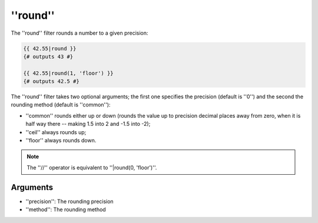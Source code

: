''round''
=========

.. versionadded:: 1.15.0
    The ''round'' filter was added in Twig 1.15.0.

The ''round'' filter rounds a number to a given precision:

.. code-block:: jinja

    {{ 42.55|round }}
    {# outputs 43 #}

    {{ 42.55|round(1, 'floor') }}
    {# outputs 42.5 #}

The ''round'' filter takes two optional arguments; the first one specifies the
precision (default is ''0'') and the second the rounding method (default is
''common''):

* ''common'' rounds either up or down (rounds the value up to precision decimal
  places away from zero, when it is half way there -- making 1.5 into 2 and
  -1.5 into -2);

* ''ceil'' always rounds up;

* ''floor'' always rounds down.

.. note::

    The ''//'' operator is equivalent to ''|round(0, 'floor')''.

Arguments
---------

* ''precision'': The rounding precision
* ''method'': The rounding method
